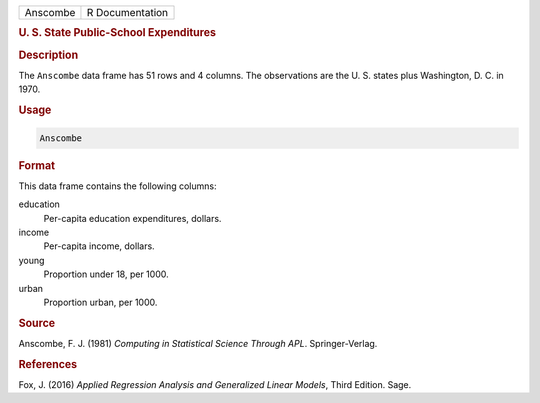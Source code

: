 .. container::

   ======== ===============
   Anscombe R Documentation
   ======== ===============

   .. rubric:: U. S. State Public-School Expenditures
      :name: Anscombe

   .. rubric:: Description
      :name: description

   The ``Anscombe`` data frame has 51 rows and 4 columns. The
   observations are the U. S. states plus Washington, D. C. in 1970.

   .. rubric:: Usage
      :name: usage

   .. code:: R

      Anscombe

   .. rubric:: Format
      :name: format

   This data frame contains the following columns:

   education
      Per-capita education expenditures, dollars.

   income
      Per-capita income, dollars.

   young
      Proportion under 18, per 1000.

   urban
      Proportion urban, per 1000.

   .. rubric:: Source
      :name: source

   Anscombe, F. J. (1981) *Computing in Statistical Science Through
   APL*. Springer-Verlag.

   .. rubric:: References
      :name: references

   Fox, J. (2016) *Applied Regression Analysis and Generalized Linear
   Models*, Third Edition. Sage.
